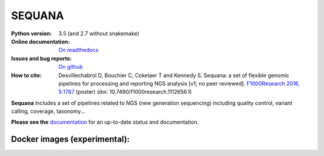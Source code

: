 SEQUANA
############


.. image:: https://img.shields.io/badge/install%20with-bioconda-brightgreen.svg?style=flat-square)
   http://bioconda.github.io/recipes/sequana/README.html

.. image:: https://badge.fury.io/py/sequana.svg
    :target: https://pypi.python.org/pypi/sequana

.. image:: https://travis-ci.org/sequana/sequana.svg?branch=master
    :target: https://travis-ci.org/sequana/sequana

.. image:: https://coveralls.io/repos/github/sequana/sequana/badge.svg?branch=master
    :target: https://coveralls.io/github/sequana/sequana?branch=master 

.. image:: http://readthedocs.org/projects/sequana/badge/?version=master
    :target: http://sequana.readthedocs.org/en/latest/?badge=master
    :alt: Documentation Status

:Python version: 3.5 (and 2.7 without snakemake)
:Online documentation: `On readthedocs <http://sequana.readthedocs.org/>`_
:Issues and bug reports: `On github <https://github.com/sequana/sequana/issues>`_
:How to cite: Desvillechabrol D, Bouchier C, Cokelaer T and Kennedy S. Sequana: a set of
    flexible genomic pipelines for processing and reporting NGS analysis [v1; no peer reviewed]. 
    `F1000Research 2016, 5:1767 <http://f1000research.com/posters/5-1767>`_ (poster) (doi:
    10.7490/f1000research.1112656.1)


**Sequana** includes a set of pipelines related to NGS (new generation sequencing) including quality control, variant calling, coverage, taxonomy...

**Please see the** `documentation <http://sequana.readthedocs.org>`_ for an
up-to-date status and documentation.


Docker images (experimental):
-------------------------------

.. image:: https://images.microbadger.com/badges/image/cokelaer/sequana.svg
    :target: https://microbadger.com/images/cokelaer/sequana
    :alt: Docker info

.. image:: https://images.microbadger.com/badges/version/cokelaer/sequana.svg
    :target: https://microbadger.com/images/cokelaer/sequana
    :alt: Docker hub





